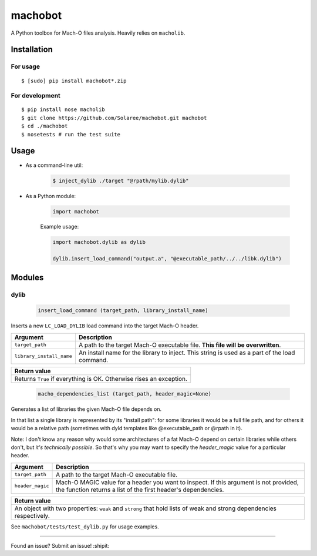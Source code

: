 machobot  
========  

.. image:: https://travis-ci.org/rodionovd/machobot.svg?branch=master
    :target: https://travis-ci.org/rodionovd/machobot
.. image:: https://codeclimate.com/github/rodionovd/machobot/badges/gpa.svg
   :target: https://codeclimate.com/github/rodionovd/machobot
   :alt: Code Climate

A Python toolbox for Mach-O files analysis. Heavily relies on
``macholib``.   
  
Installation  
------------  
  
For usage
'''''''''

::

	$ [sudo] pip install machobot*.zip

For development
'''''''''''''''

::

	$ pip install nose macholib
	$ git clone https://github.com/Solaree/machobot.git machobot
	$ cd ./machobot
	$ nosetests # run the test suite

Usage
-----

-  As a command-line util:

	.. code:: bash

	   $ inject_dylib ./target "@rpath/mylib.dylib"

-  As a Python module:

	.. code:: python

	   import machobot

	Example usage:

	.. code:: python

	   import machobot.dylib as dylib

	   dylib.insert_load_command("output.a", "@executable_path/../../libk.dylib")
	   
Modules
-------

dylib
'''''''''

	.. code:: python

	   insert_load_command (target_path, library_install_name)

Inserts a new ``LC_LOAD_DYLIB`` load command into the target Mach-O
header.

+----------------------------+-------------------------------------------------------------------------------------------------+
| Argument                   | Description                                                                                     |
+============================+=================================================================================================+
| ``target_path``            | A path to the target Mach-O executable file. **This file will be overwritten**.                 |
+----------------------------+-------------------------------------------------------------------------------------------------+
| ``library_install_name``   | An install name for the library to inject. This string is used as a part of the load command.   |
+----------------------------+-------------------------------------------------------------------------------------------------+

+-----------------------------------------------------------------------+
| Return value                                                          |
+=======================================================================+
| Returns ``True`` if everything is OK. Otherwise rises an exception.   |
+-----------------------------------------------------------------------+



	.. code:: python

	   macho_dependencies_list (target_path, header_magic=None)

Generates a list of libraries the given Mach-O file depends on.

In that list a single library is represented by its "install path": for some
libraries it would be a full file path, and for others it would be a relative
path (sometimes with dyld templates like @executable_path or @rpath in it).

Note: I don't know any reason why would some architectures of a fat Mach-O depend
on certain libraries while others don't, but *it's technically possible*.
So that's why you may want to specify the `header_magic` value for a particular header.

+----------------------------+-------------------------------------------------------------------------------------------------+
| Argument                   | Description                                                                                     |
+============================+=================================================================================================+
| ``target_path``            | A path to the target Mach-O executable file.                                                    |
+----------------------------+-------------------------------------------------------------------------------------------------+
| ``header_magic``           | Mach-O MAGIC value for a header you want to inspect. If this argument is not provided, the      |
|                            | function returns a list of the first header's dependencies.                                     |
+----------------------------+-------------------------------------------------------------------------------------------------+

+-----------------------------------------------------------------------+
| Return value                                                          |
+=======================================================================+
| An object with two properties: ``weak`` and ``strong`` that hold lists|
| of weak and strong dependencies respectively.                         |
+-----------------------------------------------------------------------+

See ``machobot/tests/test_dylib.py`` for usage examples.

--------------

Found an issue? Submit an issue! :shipit:
